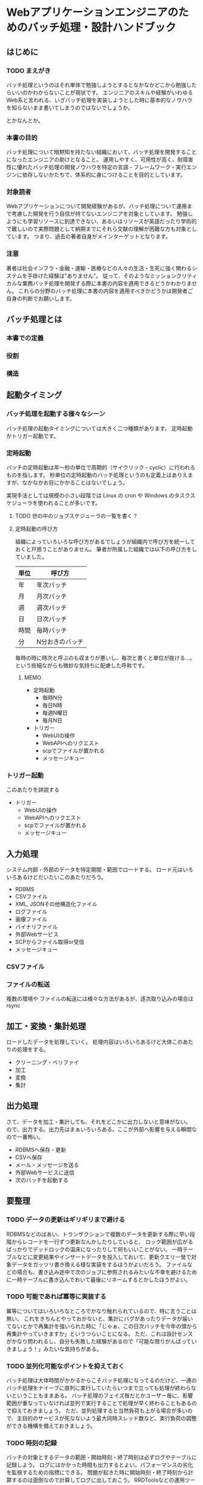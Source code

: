 * Webアプリケーションエンジニアのためのバッチ処理・設計ハンドブック

** はじめに
*** TODO まえがき

    バッチ処理というのはそれ単体で勉強しようとするとなかなかどこから勉強したらいいのかわからないことが現状です。
    エンジニアのスキルや経験がいわゆるWeb系と言われる、いざバッチ処理を実装しようとした時に基本的なノウハウを知らないまま書いてしまうのではないでしょうか。

    とかなんとか。

*** 本書の目的

    バッチ処理について暗黙知を持たない組織において、バッチ処理を開発することになったエンジニアの助けとなること。
    運用しやすく、可用性が高く、耐障害性に優れたバッチ処理の開発ノウハウを特定の言語・フレームワーク・実行エンジンに依存しないかたちで、体系的に身につけることを目的としています。

*** 対象読者

    Webアプリケーションについて開発経験があるが、バッチ処理について運用まで考慮した開発を行う自信が持てないエンジニアを対象としています。
    勉強しようにも学習リソースに到達できない、あるいはリソースが英語だったり学術的で難しいので実際問題として納期までにそれら文献の理解が困難な方も対象としています。
    つまり、過去の著者自身がメインターゲットとなります。

*** 注意

    著者は社会インフラ・金融・運輸・医療などの人々の生活・生死に強く関わるシステムを手掛けた経験は"ありません"。
    従って、そのようなミッションクリティカルな業務バッチ処理を開発する際に本書の内容を適用できるどうかわかりません。
    これらの分野のバッチ処理に本書の内容を適用すべきかどうかは開発者ご自身の判断でお願いします。
    
** バッチ処理とは

*** 本書での定義

*** 役割

*** 構造

** 起動タイミング

*** バッチ処理を起動する様々なシーン

    バッチ処理の起動タイミングについては大きく二つ種類があります。
    定時起動かトリガー起動です。

*** 定時起動

    バッチの定時起動は年〜秒の単位で周期的（サイクリック・cyclic）に行われるものを指します。
    秒単位の定時起動のバッチ処理というのも定義上はありえますが、なかなかお目にかかることはないでしょう。

    実現手法としては規模の小さい段階では Linux の cron や Windows のタスクスケジューラを使われることが多いです。

**** TODO 世の中のジョブスケジューラの一覧を書く？

**** 定時起動の呼び方

     組織によっていろいろな呼び方があるでしょうが組織内で呼び方を統一しておくと戸惑うことがありません。
     筆者が所属した組織では以下の呼び方をしていました。

     | 単位 | 呼び方          |
     |------+-----------------|
     | 年   | 年次バッチ      |
     | 月   | 月次バッチ      |
     | 週   | 週次バッチ      |
     | 日   | 日次バッチ      |
     | 時間 | 毎時バッチ      |
     | 分   | N分おきのバッチ |

     毎時の時に時次と呼ぶのも収まりが悪いし、毎次と書くと単位が抜ける…。
     という些細ながらも微妙な気持ちに配慮した呼称です。
     
     
***** MEMO
      
         - 定時起動
           - 毎時N分
           - 毎日N時
           - 毎週N曜日
           - 毎月N日
         - トリガー
           - WebUIの操作
           - WebAPIへのリクエスト
           - scpでファイルが置かれる
           - メッセージキュー


*** トリガー起動

    このあたりを詳説する
    - トリガー
      - WebUIの操作
      - WebAPIへのリクエスト
      - scpでファイルが置かれる
      - メッセージキュー



** 入力処理

   システム内部・外部のデータを特定期間・範囲でロードする。
   ロード元はいろいろあるけどだいたいこのあたりだろう。

   - RDBMS
   - CSVファイル
   - XML, JSONその他構造化ファイル
   - ログファイル
   - 画像ファイル
   - バイナリファイル
   - 外部Webサービス
   - SCPからファイル取得or受信
   - メッセージキュー
   
*** CSVファイル

    

*** ファイルの転送

    複数の環境や
    ファイルの転送には様々な方法があるが、逐次取り込みの場合は rsync 

** 加工・変換・集計処理

   ロードしたデータを処理していく。
   処理内容はいろいろあるけど大体このあたりの処理をする。

   - クリーニング・ベリファイ
   - 加工
   - 変換
   - 集計

** 出力処理

   さて、データを加工・集計しても、それをどこかに出力しないと意味がない。
   ので、出力する。出力先はまぁいろいろある。ここが外部へ影響を与える瞬間なので一番怖い。

   - RDBMSへ保存・更新
   - CSVへ保存
   - メール・メッセージを送る
   - 外部Webサービスに送信
   - 次のバッチを起動する


** 要整理

*** TODO データの更新はギリギリまで避ける

    RDBMSなどのばあい、トランザクションで複数のデータを更新する際に早い段階からレコードを一行ずつ更新なんかしたりしていると、
    ロック範囲が広がるばっかりでデッドロックの温床になったりして何もいいことがない。
    一時テーブルなどに変更結果やインサートデータを投入しておいて、更新クエリ一発で対象データをガッツリ書き換える様な実装をするほうがよいだろう。
    ファイルなどの場合も、書き込み途中で次のジョブに参照されるみたいな不幸を避けるために一時テーブルに書き込んでおいて最後にリネームするとかしたほうがよい。
    
*** TODO 可能であれば冪等に実装する

    冪等についてはいろいろなところでかなり触れられているので、特に言うことは無い。
    これをきちんとやっておかないと、集計にバグがあったりデータが届いてないとかで再集計を強いられた時に「じゃぁ、この日次バッチを今年の頭から再集計やっていきますか」というつらいことになる。
    ただ、これは設計センスがかなり問われるし、自分も失敗した経験があるので「可能な限りがんばっていきましょう！」みたいな気持ちがある。

*** TODO 並列化可能なポイントを抑えておく

    バッチ処理は大体時間がかかるからこそバッチ処理になってるのだけど、一連のバッチ処理をナイーブに直列に実行していたらいつまで立っても処理が終わらないということもままある。
    バッチ処理のフェイズ毎だとかユーザー毎に、影響範囲が重なっていなければ並列で実行することで処理が早く終わることもあるので抑えておきましょう。
    ただ、並列処理すると当然負荷も上がる場合が多いので、主目的のサービスが死なないよう最大同時スレッド数など、実行負荷の調整ができる機構を備えておきましょう。

*** TODO 時刻の記録

    バッチの対象とするデータの範囲・開始時刻・終了時刻は必ずログやテーブルに記録しよう。
    ログにはかかった時間も出力するとよい。パフォーマンスの劣化を監視するための指標にできる。
    問題が起きた時に開始時刻・終了時刻から計算するのは面倒なので計算してログに出しておこう。
    RRDToolsなどの運用ツールに放り込みやすいようになってるとよりよい。
    RDBMSに投入するときは、バッチ処理そのもののトランザクションと実行記録を残すためのトランザクションを同一にしていると、処理失敗時に記録用レコードもロールバックされてしまうので、実行記録はログに出力しておくほうがよいだろう。

*** TODO 処理対象範囲を引数で指定可能にする

    不幸なことに障害が数日続くという時があるかもしれない、問題解消後に日次バッチを手動集計します。みたいなときに助かる。
    指定しないときは動かないようにするか適切なデフォルト値を自分で判定するかについては、実装者の好みで決めればよい。

*** TODO ロックによる多重起動禁止

    たとえば /var/lock/hogehoge_batch.pid みたいなファイルがあれば、既にバッチが起動しているので新たに起動したバッチは処理を続行しない。
    みたいな制御を入れておくと多重起動してはいけない処理を重複して実行されずに済む。

    ロックファイルではなくて、DBの設定レコードを見るとかでもよいと思う。
    むしろ、バッチサーバーが複数台にまたがっている場合などは一台のDBでロックをとるほうが安心だ。

*** TODO メンテナンスモードによる起動禁止

    たとえば /var/lock/maintenance みたいなファイルがあれば、メンテナンスモードに入っているため新たに起動したバッチは処理を続行しない。
    みたいな制御を入れておくとリリースや障害対応の際に crontab のコメントアウトし忘れたり、外部からのトリガーが不意に来たりすることがないのでよい。
    停止ファイルではなくて、DBの設定レコードを見るとかでもよいと思う。

    バッチ処理の実行、停止はコントローラブルにしておこう。

*** TODO データの保持期限・削除基準を設ける

    バッチ処理の処理結果や処理の副産物として生成されたファイルとかテーブルの後始末について、カウボーイコーディングをしていたり仕様の検討から漏れてたりで、考慮が抜けてしまう事が多い。

    そのまま残しておくとディスク容量を圧迫するけれど、システムからはほぼ利用される事が無い。
    そういうデータは定期的に消すような処理（これもバッチ処理だ）を忘れずに入れておきましょう。

    法律的な理由で一定期間残さなければならないだとか、実装後半年たったら本当に消してもいいデータなのかどうかよくわからなくなった。
    というケースも多い。最初からデータのライフサイクルは意識しておこう。

*** TODO デーモンの採用基準

    バッチの実行プロセスをデーモンにする理由は、単にカッコイイからだとちょっと弱い。感覚の話でアーキテクチャを決めてはいけない。

    - 起動処理が遅く、期待するレスポンスタイムを満たせない
    - トリガーの頻度が多く、常時起動のほうが負荷を制御しやすい
    - トリガーとなるアクションを常に監視しなければいけない

    みたいな理由をでっちあげて君だけのかっこいいデーモンを作り上げよう。
    面倒なら delayed_job や webアプリサーバーにエンドポイント作る方法でもいい。
    webアプリサーバーに組み込んでしまうと複数のバッチ処理をひとつのインスタンスで実行するということになるので、再起動のタイミングなどが少しシビアになってしまうかもしれない。
    このあたりはトレードオフをきちんと考えておこう。

*** TODO 進捗状況を確認できるようにする

    データのインポート処理、エクスポート処理、集計処理、なんであれ時間のかかるバッチ処理というものは時に異常に時間がかかることがある。
    たとえば出社したらアラートが飛んでおり日時バッチがさっぱり終わっていないことがわかったとしよう。
    障害なのはわかったが遅延の状況を知りたいということがある。

    軽度の遅延であり、すでに90%ほど終わっているのか。（よかった、待てば終わるのでその間に障害報告書を書こう）
    あるいはまだ10%しか終わっていないし1%進捗するのにO(n^2)で時間がかかるようになっているのか。（残念、終わる見込みはない。ジョブをkillして対策を練るプロジェクトチームを結成しよう。ソルジャーではないそのあたりでまごついている人に状況を説明し、障害報告書を書いてもらおう）

    実行する処理のフェイズやデータ量に対して何%まで処理が進んでいるのかをログにつどつど記録しておけば、障害時にそれを元に判断を下せる。
    不幸にもログがなくて判断するための材料がない場合は、モニターと上司と同僚の顔を交互に見つめて誰か声を発するのを待つぐらいしかできない。

*** TODO 異常データ、異常動作のアラート

    バッチ処理というのはコマンド起動であれ、デーモンであれ、運用時の監視やアラート設定から漏れてしまうことが多い。
    そして監視設定から抜けてしまうと、これはユーザーのインタラクションに直接紐付かない場合、誰も気が付かないまま時が過ぎてしまうことがある。
    「このマイナー機能の月次処理なんですが、ここ数ヶ月レポートが更新されていないのですが」
    みたいな問い合わせが来たりする。当然俺達はマヌケでありこの集計は冪等に実装されていないので直近1ヶ月の集計しかできない。障害報告書だ。

    なので、異常データが来たり、異常動作が来た時は速やかにアラートメールなりなんなりで運用管理者に知らせないといけないし、
    「実行されているべき時間帯にきちんと正常起動して正常終了した」ということをログから監視できるようにしたうえで、監視を設定してもらう必要がある。

*** TODO Dry Runオプションの用意

    バッチ処理を実装する際は「処理対象範囲を引数で指定可能にする」ようにしたほうがよいと書いた。
    では、実際に障害発生時にバッチを再実行しようという時、あなたはオペミス無しに一発で実行できるだろうか？
    引数として与える対象日時を計算しているときに同僚が「障害報告書の雛形どこにある？」とか聞いてくるわけなので、当然計算はミスっている。

    いざ、本番で再集計を実行しよう。という直前に、Dry Run オプションで対象処理範囲や本番データに影響を及ぼさない範囲で一部の処理を実行してオペレーションの妥当性を確認できるというのはバッチ処理にとってとっても重要なことなので余裕があればぜひとも実装しよう。

*** TODO リカバリー手順を用意し、リカバリー可能な実装にする

    「可能であれば冪等に実装する」に似ているが、ちょっと意味が違う。
    バッチ処理はマスタなどの重要なデータ変更に直結している部分なので、当然ながら慎重にならなければいけない部分だ。

    失敗時に「マスタデータ全部壊れましたワァ。戻りませんワァ」とか言ってると、こういう場合は障害報告書だけでは済まない。
    ボスがボスのボスと雁首揃えて顧客に謝罪と迅速な対応と恒久対策の約束をし、ちょっと無理な要件とかもねじ込まれて帰ってくることになる。

    と、いうわけでバッチ処理の実行前にマスタ情報などを別の場所にコピーして、バッチ処理が壊れていた時にもリカバリーできるようにしておくと良い。
    そして、コピーするときはコピーした時の引数や時刻情報も付与して何世代か保持しておくとより安心だ。
    壊れているバッチを二回実行して、コピーに壊れたマスタ情報しか残ってなかったとかよく聞くでしょう？

*** TODO ワーキングディレクトリの扱い方

    バッチ処理を行うとき、ファイルシステムであれ、RDBMSであれ一時的なデータ領域が必要になる。
    オーケー、 /tmp/batchTmp をワーキングディレクトリにしよう。ここを使ってくれ。
    みたいなルールにすると、当然 hoge.csv がかち合うことになり、毎時バッチAとBのデータが混ざってつらいことになる。
    一時ファイル名なり、一時テーブル名なりにデータが混濁しないようにぶつからない名前空間を作ってやる必要がある。
    「処理対象範囲を引数で指定可能にする」で指定したパラメータをパス名に含めてやるといいですね。
    あと、一時ファイルや一時テーブルを名前がぶつからないようにしたからといって同一ディレクトリ or 同一スキーマに置くのも避けたほうが良い。
    大量のテーブルやファイルがひとつの名前空間に置かれるとだいたい辛いことになるの。

*** TODO 開発・テスト時と本番時の環境差分を最小にしておく

    これはもうバッチに限らないですね。
    バッチ特有の事情としては本番では連携データの転送用ネットワークが別回線だとかいろいろ揃えようにも揃えられないみたいな話はあるんですが iptables を使うだとかいろいろなツールを駆使し、サーバーの構成からネットワークまで差分を最小にした状態でテストしたいものです。
    最近はIaaSの時代になって比較的そういうのやりやすくなっていいですね。

**** 特に情報無いので削る？

*** TODO アルゴリズム(計算効率)に関するケア

    O(n^2)の話。場合によってはnを細かく刻んだほうがいいはなし。

*** TODO メモリ使用量(空間効率)に関するケア

    カーソルとかウインドウの話を書く

*** TODO トランザクション範囲

    これから考える・辛い記憶を思い出す

*** TODO エラー処理について

    こいつはつらいよ

*** TODO 処理状況のステータス

    JSR読んで考える

*** TODO 連携元遅延を考慮する

    連携元からCSVが届かない時どうするかっていうね

*** TODO 月次バッチは月初に、重要なものから

    月次バッチは月初に、業務的に重要なものから順にスケジューリングするようにしましょう。
    月末にバッチ処理を実行するのは31日、30日、28日、29日(うるう年)のいつ実行するのか考慮する必要が出てくるのでなるのでなるべく避けるようにしましょう。

*** TODO 1日、0時、0分、キリのいい時間を避ける

    バッチを複数作っていると、月初や、0時、0分などキリのいい時間帯に複数のバッチが意図せずスケジューリングされてしまうことになりがちです。
    そして、同時に複数のバッチ処理を起動しようとしてバッチサーバーがダウンするというパンクするというお寒い状況に陥ることがままあります。
    同時実行するバッチが多いと障害発生した際の原因の切り分けなども困難になることが多いため、バッチそれぞれの重要度・緊急度を判断したうえで分散してスケジューリングしていくようにしましょう。

    高機能なジョブ実行サーバーでは、毎時、日次など周期を指定するとそれより下の単位は適度に分散してくれるものもあります。

** メモ

   - ですます、である調をどうするか
     - 一旦ですます調ベース
   - クソみたいな逸話や喩え話を入れるか（入れたいけど読みたくない）
     - とりあえず気持よく書いてどんどん削ろう
   - どこまでバッチ処理の重厚サイドの話を書くか
     - JSRでいうJOB、STEP、CHUNK的なものを書くかどうか
     - 自分の学習状況にもよるけど、読者が胃もたれしないラインを見極めたい
   - クックブック・ハンドブック・パターンのようにトピックを並べる形式にするか、体系だてて並べるべきか。
   - 分散・クラウド的な話
     - そもそも自分の経験から外れるからナシ。せいぜい複数スレッド・プロセス・サーバーでの並列処理について書く程度。

** 参考資料

*** JSR-352

    [[https://jcp.org/en/jsr/detail?id=352][PDF]]

*** okachimachiorzさんの

    [[http://d.hatena.ne.jp/okachimachiorz/20120121/1327146544][Asakusaでの設計・実装の方法についてのドキュメント]]

    [[http://www.asakusafw.com/techinfo/methodology.html][バッチ設計と実装ガイド]]

*** wyukawaさんの

    [[http://d.hatena.ne.jp/wyukawa/20150617/1434509706][バッチ処理、ジョブ管理について書いてみるAdd Starhaishi]]

    [[http://d.hatena.ne.jp/wyukawa/20150925/1443166905][バッチ処理の実装方法]]

*** kawasimaさんの
    
    [[http://qiita.com/kawasima/items/ee863f23b4588b9792fb][多い日も安心設計]]

    [[http://qiita.com/advent-calendar/2015/se][システムエンジニア Advent Calendar 2015]]

*** コンポツさん

    [[http://b.hatena.ne.jp/entry/mitomasan.hatenablog.com/entry/2016/02/17/232019][はてぶ1]]
    [[http://b.hatena.ne.jp/entry/mitomasan.hatenablog.com/entry/2016/02/19/004516][はてぶ2]]

*** qiita

    [[http://qiita.com/madilloar/items/67fb6ee0a64a5435bc28][教科書に載っていないけど、よい設計。]]
    
*** 本を書くときの参考

    [[http://azu.github.io/promises-book/][JavaScript Promiseの本]]
    
    [[http://tsuchinoko.dmmlabs.com/?p=2303][技術書、それも売れるやつを書きたい人へ、編集者からのアドバイス]]
